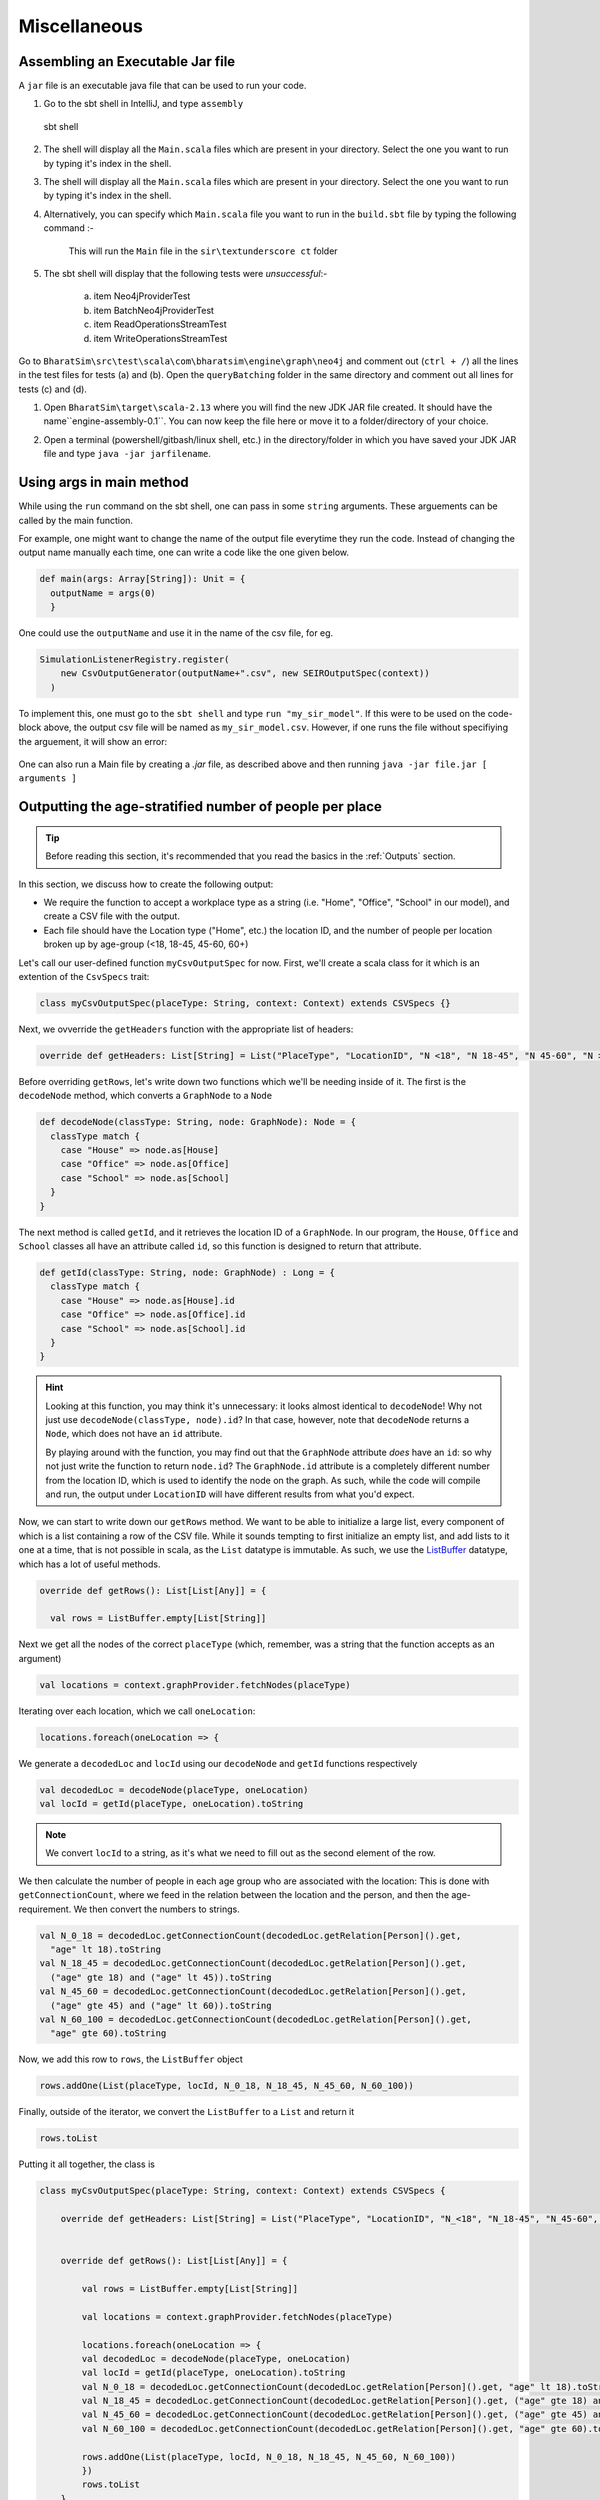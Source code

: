 Miscellaneous
=============

Assembling an Executable Jar file
---------------------------------

A ``jar`` file is an executable java file that can be used to run your code.

1.  Go to the sbt shell in IntelliJ, and type ``assembly``

    .. figure:: _static/images/jar-doc-1.png
        :align: center

        sbt shell

2. The shell will display all the ``Main.scala`` files which are present in your directory. Select the one you want to run by typing it's index in the shell.
   
3. The shell will display all the ``Main.scala`` files which are present in your directory. Select the one you want to run by typing it's index in the shell.
   
4. Alternatively, you can specify which ``Main.scala`` file you want to run in the ``build.sbt`` file by typing the following command :-

    .. figure:: _static/images/jar-doc-4.png
        :align: center
        
        This will run the ``Main`` file in the ``sir\textunderscore ct`` folder

5. The sbt shell will display that the following tests were *unsuccessful*:-
   
        a. item Neo4jProviderTest
        b. item BatchNeo4jProviderTest
        c. item ReadOperationsStreamTest
        d. item WriteOperationsStreamTest


Go to ``BharatSim\src\test\scala\com\bharatsim\engine\graph\neo4j`` and comment out (``ctrl + /``) all the lines in the test files for tests (a) and (b). Open the ``queryBatching`` folder in the same directory and comment out all lines for tests (c) and (d). 

1. Open ``BharatSim\target\scala-2.13`` where you will find the new JDK JAR file created. It should have the name``engine-assembly-0.1``. You can now keep the file here or move it to a folder/directory of your choice.

2. Open a terminal (powershell/gitbash/linux shell, etc.) in the directory/folder in which you have saved your JDK JAR file and type ``java -jar jarfilename``.

    .. figure:: _static/images/jar-doc-3.png
        :align: center

Using args in main method
-------------------------

While using the ``run`` command on the sbt shell, one can pass in some ``string`` arguments. These arguements can be called by the main function.

For example, one might want to change the name of the output file everytime they run the code. Instead of changing the output name manually each time, one can write a code like the one given below.

.. code-block:: scala

      def main(args: Array[String]): Unit = {
        outputName = args(0)
        }
        
One could use the ``outputName`` and use it in the name of the csv file, for eg. 

.. code-block:: scala

    SimulationListenerRegistry.register(
        new CsvOutputGenerator(outputName+".csv", new SEIROutputSpec(context))
      )

To implement this, one must go to the ``sbt shell`` and type ``run "my_sir_model"``. If this were to be used on the code-block above, the output csv file will be named as ``my_sir_model.csv``. However, if one runs the file without specifiying the arguement, it will show an error:

.. figure:: _static/images/jar-doc-5.png
    :align: center

One can also run a Main file by creating a `.jar` file, as described above and then running ``java -jar file.jar [ arguments ]``


Outputting the age-stratified number of people per place
--------------------------------------------------------

.. tip:: Before reading this section, it's recommended that you read the basics in the :ref:`Outputs` section.

In this section, we discuss how to create the following output:

* We require the function to accept a workplace type as a string (i.e. "Home", "Office", "School" in our model), and create a CSV file with the output.
* Each file should have the Location type ("Home", etc.) the location ID, and the number of people per location broken up by age-group (<18, 18-45, 45-60, 60+)

Let's call our user-defined function ``myCsvOutputSpec`` for now. First, we'll create a scala class for it which is an extention of the ``CsvSpecs`` trait:

.. code-block:: scala

    class myCsvOutputSpec(placeType: String, context: Context) extends CSVSpecs {}

Next, we ovverride the ``getHeaders`` function with the appropriate list of headers:

.. code-block:: scala

    override def getHeaders: List[String] = List("PlaceType", "LocationID", "N <18", "N 18-45", "N 45-60", "N >60")

Before overriding ``getRows``, let's write down two functions which we'll be needing inside of it. The first is the ``decodeNode`` method, which converts a ``GraphNode`` to a ``Node``

.. code-block:: scala

  def decodeNode(classType: String, node: GraphNode): Node = {
    classType match {
      case "House" => node.as[House]
      case "Office" => node.as[Office]
      case "School" => node.as[School]
    }
  }

The next method is called ``getId``, and it retrieves the location ID of a ``GraphNode``. In our program, the ``House``, ``Office`` and ``School`` classes all have an attribute called ``id``, so this function is designed to return that attribute.

.. code-block:: scala

  def getId(classType: String, node: GraphNode) : Long = {
    classType match {
      case "House" => node.as[House].id
      case "Office" => node.as[Office].id
      case "School" => node.as[School].id
    }
  }

.. hint:: Looking at this function, you may think it's unnecessary: it looks almost identical to ``decodeNode``! Why not just use ``decodeNode(classType, node).id``? In that case, however, note that ``decodeNode`` returns a ``Node``, which does not have an ``id`` attribute.

    By playing around with the function, you may find out that the ``GraphNode`` attribute *does* have an ``id``: so why not just write the function to return ``node.id``? The ``GraphNode.id`` attribute is a completely different number from the location ID, which is used to identify the node on the graph. As such, while the code will compile and run, the output under ``LocationID`` will have different results from what you'd expect.

Now, we can start to write down our ``getRows`` method. We want to be able to initialize a large list, every component of which is a list containing a row of the CSV file. While it sounds tempting to first initialize an empty list, and add lists to it one at a time, that is not possible in scala, as the ``List`` datatype is immutable. As such, we use the `ListBuffer <https://alvinalexander.com/scala/how-to-create-mutable-list-in-scala-listbuffer-cookbook/>`_ datatype, which has a lot of useful methods.

.. code-block:: scala

  override def getRows(): List[List[Any]] = {

    val rows = ListBuffer.empty[List[String]]

Next we get all the nodes of the correct ``placeType`` (which, remember, was a string that the function accepts as an argument)

.. code-block:: scala

    val locations = context.graphProvider.fetchNodes(placeType)

Iterating over each location, which we call ``oneLocation``:

.. code-block:: scala

    locations.foreach(oneLocation => {

We generate a ``decodedLoc`` and ``locId`` using our ``decodeNode`` and ``getId`` functions respectively

.. code-block:: scala

      val decodedLoc = decodeNode(placeType, oneLocation)
      val locId = getId(placeType, oneLocation).toString

.. note:: We convert ``locId`` to a string, as it's what we need to fill out as the second element of the row.

We then calculate the number of people in each age group who are associated with the location: This is done with ``getConnectionCount``, where we feed in the relation between the location and the person, and then the age-requirement. We then convert the numbers to strings.

.. code-block:: scala

      val N_0_18 = decodedLoc.getConnectionCount(decodedLoc.getRelation[Person]().get,
        "age" lt 18).toString
      val N_18_45 = decodedLoc.getConnectionCount(decodedLoc.getRelation[Person]().get,
        ("age" gte 18) and ("age" lt 45)).toString
      val N_45_60 = decodedLoc.getConnectionCount(decodedLoc.getRelation[Person]().get,
        ("age" gte 45) and ("age" lt 60)).toString
      val N_60_100 = decodedLoc.getConnectionCount(decodedLoc.getRelation[Person]().get,
        "age" gte 60).toString

Now, we add this row to ``rows``, the ``ListBuffer`` object 

.. code-block:: scala

      rows.addOne(List(placeType, locId, N_0_18, N_18_45, N_45_60, N_60_100))

Finally, outside of the iterator, we convert the ``ListBuffer`` to a ``List`` and return it

.. code-block:: scala

    rows.toList

Putting it all together, the class is 

.. code-block:: scala

    class myCsvOutputSpec(placeType: String, context: Context) extends CSVSpecs {

        override def getHeaders: List[String] = List("PlaceType", "LocationID", "N_<18", "N_18-45", "N_45-60", "N_>60")


        override def getRows(): List[List[Any]] = {

            val rows = ListBuffer.empty[List[String]]

            val locations = context.graphProvider.fetchNodes(placeType)

            locations.foreach(oneLocation => {
            val decodedLoc = decodeNode(placeType, oneLocation)
            val locId = getId(placeType, oneLocation).toString
            val N_0_18 = decodedLoc.getConnectionCount(decodedLoc.getRelation[Person]().get, "age" lt 18).toString
            val N_18_45 = decodedLoc.getConnectionCount(decodedLoc.getRelation[Person]().get, ("age" gte 18) and ("age" lt 45)).toString
            val N_45_60 = decodedLoc.getConnectionCount(decodedLoc.getRelation[Person]().get, ("age" gte 45) and ("age" lt 60)).toString
            val N_60_100 = decodedLoc.getConnectionCount(decodedLoc.getRelation[Person]().get, "age" gte 60).toString

            rows.addOne(List(placeType, locId, N_0_18, N_18_45, N_45_60, N_60_100))
            })
            rows.toList
        }

        def decodeNode(classType: String, node: GraphNode): Node = {
            classType match {
            case "House" => node.as[House]
            case "Office" => node.as[Office]
            case "School" => node.as[School]
            }
        }

        def getId(classType: String, node: GraphNode) : Long = {
            classType match {
            case "House" => node.as[House].id
            case "Office" => node.as[Office].id
            case "School" => node.as[School].id
            }
        }

    }

.. tip:: If you want to use this code snippet, be sure to import the following

    .. code-block:: scala

        import com.bharatsim.engine.Context
        import com.bharatsim.engine.basicConversions.decoders.DefaultDecoders._
        import com.bharatsim.engine.basicConversions.encoders.DefaultEncoders._
        import com.bharatsim.engine.graph.GraphNode
        import com.bharatsim.engine.graph.patternMatcher.MatchCondition._
        import com.bharatsim.engine.listeners.CSVSpecs
        import com.bharatsim.engine.models.Node
        import scala.collection.mutable.ListBuffer

As we only need to call this function once after data ingestion, we add the following inside ``simulation.defineSimulation``:

.. code-block:: scala

    var outputGenerator = new CsvOutputGenerator("output.csv", new myCsvOutputSpec("House", context))
    outputGenerator.onSimulationStart(context)
    outputGenerator.onStepStart(context)
    outputGenerator.onSimulationEnd(context)

The output should be of the form

.. csv-table:: output.csv
   :file: _static/csvs/people_per_home_truncated.csv
   :widths: 5, 5, 5, 5, 5, 5
   :header-rows: 1
